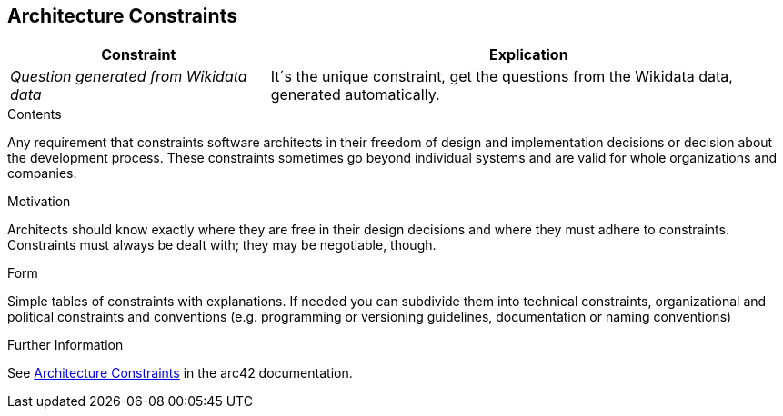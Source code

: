 ifndef::imagesdir[:imagesdir: ../images]

[[section-architecture-constraints]]
== Architecture Constraints

[options="header",cols="1,2"]
|===
|Constraint|Explication
| _Question generated from Wikidata data_ | It´s the unique constraint, get the questions from the Wikidata data, generated automatically.
|===

[role="arc42help"]
****
.Contents
Any requirement that constraints software architects in their freedom of design and implementation decisions or decision about the development process. These constraints sometimes go beyond individual systems and are valid for whole organizations and companies.

.Motivation
Architects should know exactly where they are free in their design decisions and where they must adhere to constraints.
Constraints must always be dealt with; they may be negotiable, though.

.Form
Simple tables of constraints with explanations.
If needed you can subdivide them into
technical constraints, organizational and political constraints and
conventions (e.g. programming or versioning guidelines, documentation or naming conventions)


.Further Information

See https://docs.arc42.org/section-2/[Architecture Constraints] in the arc42 documentation.

****
